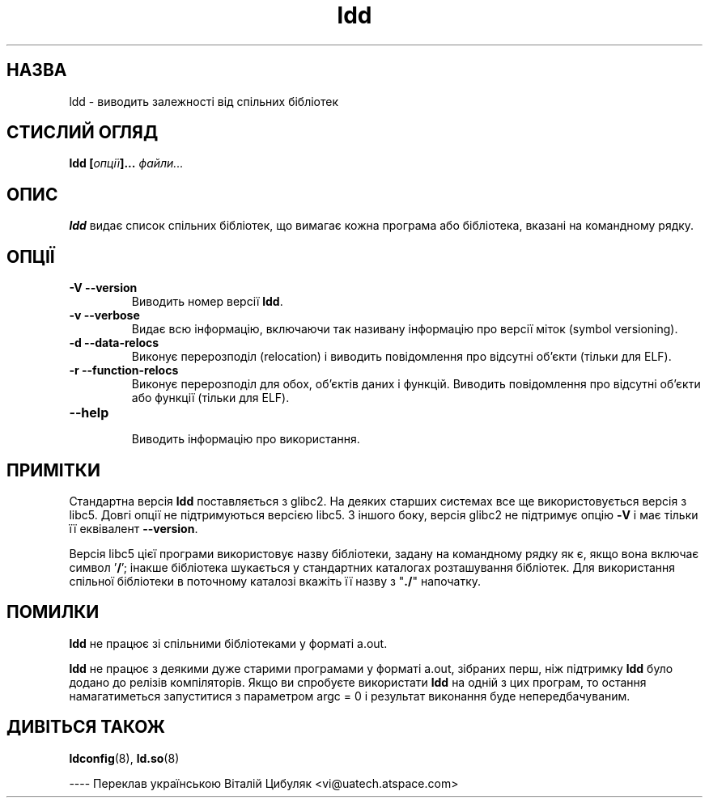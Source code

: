 ." © 2005-2007 DLOU, GNU FDL
." URL: <http://docs.linux.org.ua/index.php/Man_Contents>
." Supported by <docs@linux.org.ua>
."
." Permission is granted to copy, distribute and/or modify this document
." under the terms of the GNU Free Documentation License, Version 1.2
." or any later version published by the Free Software Foundation;
." with no Invariant Sections, no Front-Cover Texts, and no Back-Cover Texts.
." 
." A copy of the license is included  as a file called COPYING in the
." main directory of the man-pages-* source package.
."
." This manpage has been automatically generated by wiki2man.py
." This tool can be found at: <http://wiki2man.sourceforge.net>
." Please send any bug reports, improvements, comments, patches, etc. to
." E-mail: <wiki2man-develop@lists.sourceforge.net>.

.TH "ldd" "1" "2007-10-27-16:31" "© 2005-2007 DLOU, GNU FDL" "2007-10-27-16:31"

.SH "НАЗВА"
.PP
ldd \- виводить залежності від спільних бібліотек

.SH "СТИСЛИЙ ОГЛЯД"
.PP
\fBldd [\fR\fIопції\fR\fB]...\fR \fIфайли...\fR

.SH "ОПИС"
.PP
\fBldd\fR  видає  список  спільних  бібліотек,  що вимагає кожна програма або бібліотека, вказані на командному рядку.

.SH "ОПЦІЇ"
.PP
.TP
.B \fB\-V \-\-versіon\fR
 Виводить номер версії \fBldd\fR.
.TP
.B \fB\-v \-\-verbose\fR
 Видає  всю  інформацію,  включаючи   так   називану інформацію про версії міток (symbol versioning).
.TP
.B \fB\-d \-\-data\-relocs\fR
 Виконує   перерозподіл   (relocation)   і  виводить            повідомлення про відсутні об'єкти (тільки для ELF).
.TP
.B \fB\-r \-\-functіon\-relocs\fR
 Виконує  перерозподіл  для  обох,  об'єктів даних і             функцій. Виводить повідомлення про відсутні об'єкти або функції (тільки для ELF).
.TP
.B \fB\-\-help\fR
 Виводить інформацію про використання.

.SH "ПРИМІТКИ"
.PP
Стандартна  версія \fBldd\fR  поставляється з glіbc2. На деяких старших системах все ще використовується версія  з  libc5. Довгі опції не підтримуються версією lіbc5. З іншого боку, версія glіbc2 не  підтримує  опцію  \fB\-V\fR  і  має  тільки  її еквівалент \fB\-\-versіon\fR.

Версія  lіbc5 цієї програми використовує назву бібліотеки, задану на командному рядку як є, якщо вона включає  символ '\fB/\fR';  інакше  бібліотека шукається у стандартних каталогах розташування   бібліотек.   Для   використання    спільної        бібліотеки  в  поточному  каталозі вкажіть її назву з "\fB./\fR" напочатку.

.SH "ПОМИЛКИ"
.PP
\fBldd\fR не працює зі спільними бібліотеками у форматі a.out.

\fBldd\fR не працює з деякими дуже старими програмами у  форматі a.out,  зібраних  перш, ніж підтримку \fBldd\fR було додано до релізів компіляторів. Якщо ви спробуєте використати \fBldd\fR на одній  з цих програм, то остання намагатиметься запуститися з параметром  argc = 0  і  результат  виконання   буде  непередбачуваним.

.SH "ДИВІТЬСЯ ТАКОЖ"
.PP
\fBldconfіg\fR(8), \fBld.so\fR(8)

\-\-\-\-
Переклав українською Віталій Цибуляк <vi@uatech.atspace.com>
